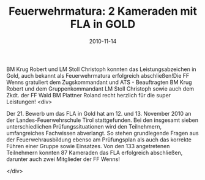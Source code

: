 #+TITLE: Feuerwehrmatura: 2 Kameraden mit FLA in GOLD
#+DATE: 2010-11-14
#+FACEBOOK_URL: 

BM Krug Robert und LM Stoll Christoph konnten das Leistungsabzeichen in Gold, auch bekannt als Feuerwehrmatura erfolgreich abschließen!Die FF Wenns gratuliert dem Zugskommandant und ATS - Beauftragten BM Krug Robert und dem Gruppenkommandant LM Stoll Christoph sowie auch dem Zkdt. der FF Wald BM Plattner Roland recht herzlich für die super Leistungen!
<div>

Der 21. Bewerb um das FLA in Gold hat am 12. und 13. November 2010 an der Landes-Feuerwehrschule Tirol stattgefunden. Bei den insgesamt sieben unterschiedlichen Prüfungssituationen wird den Teilnehmern, umfangreiches Fachwissen abverlangt. So stehen grundlegende Fragen aus der Feuerwehrausbildung ebenso am Prüfungsplan als auch das korrekte Führen einer Gruppe sowie Einsatzes. Von den 133 angetretenen Teilnehmern konnten 87 Kameraden das FLA erfolgreich abschließen, darunter auch zwei Mitglieder der FF Wenns!

</div>
